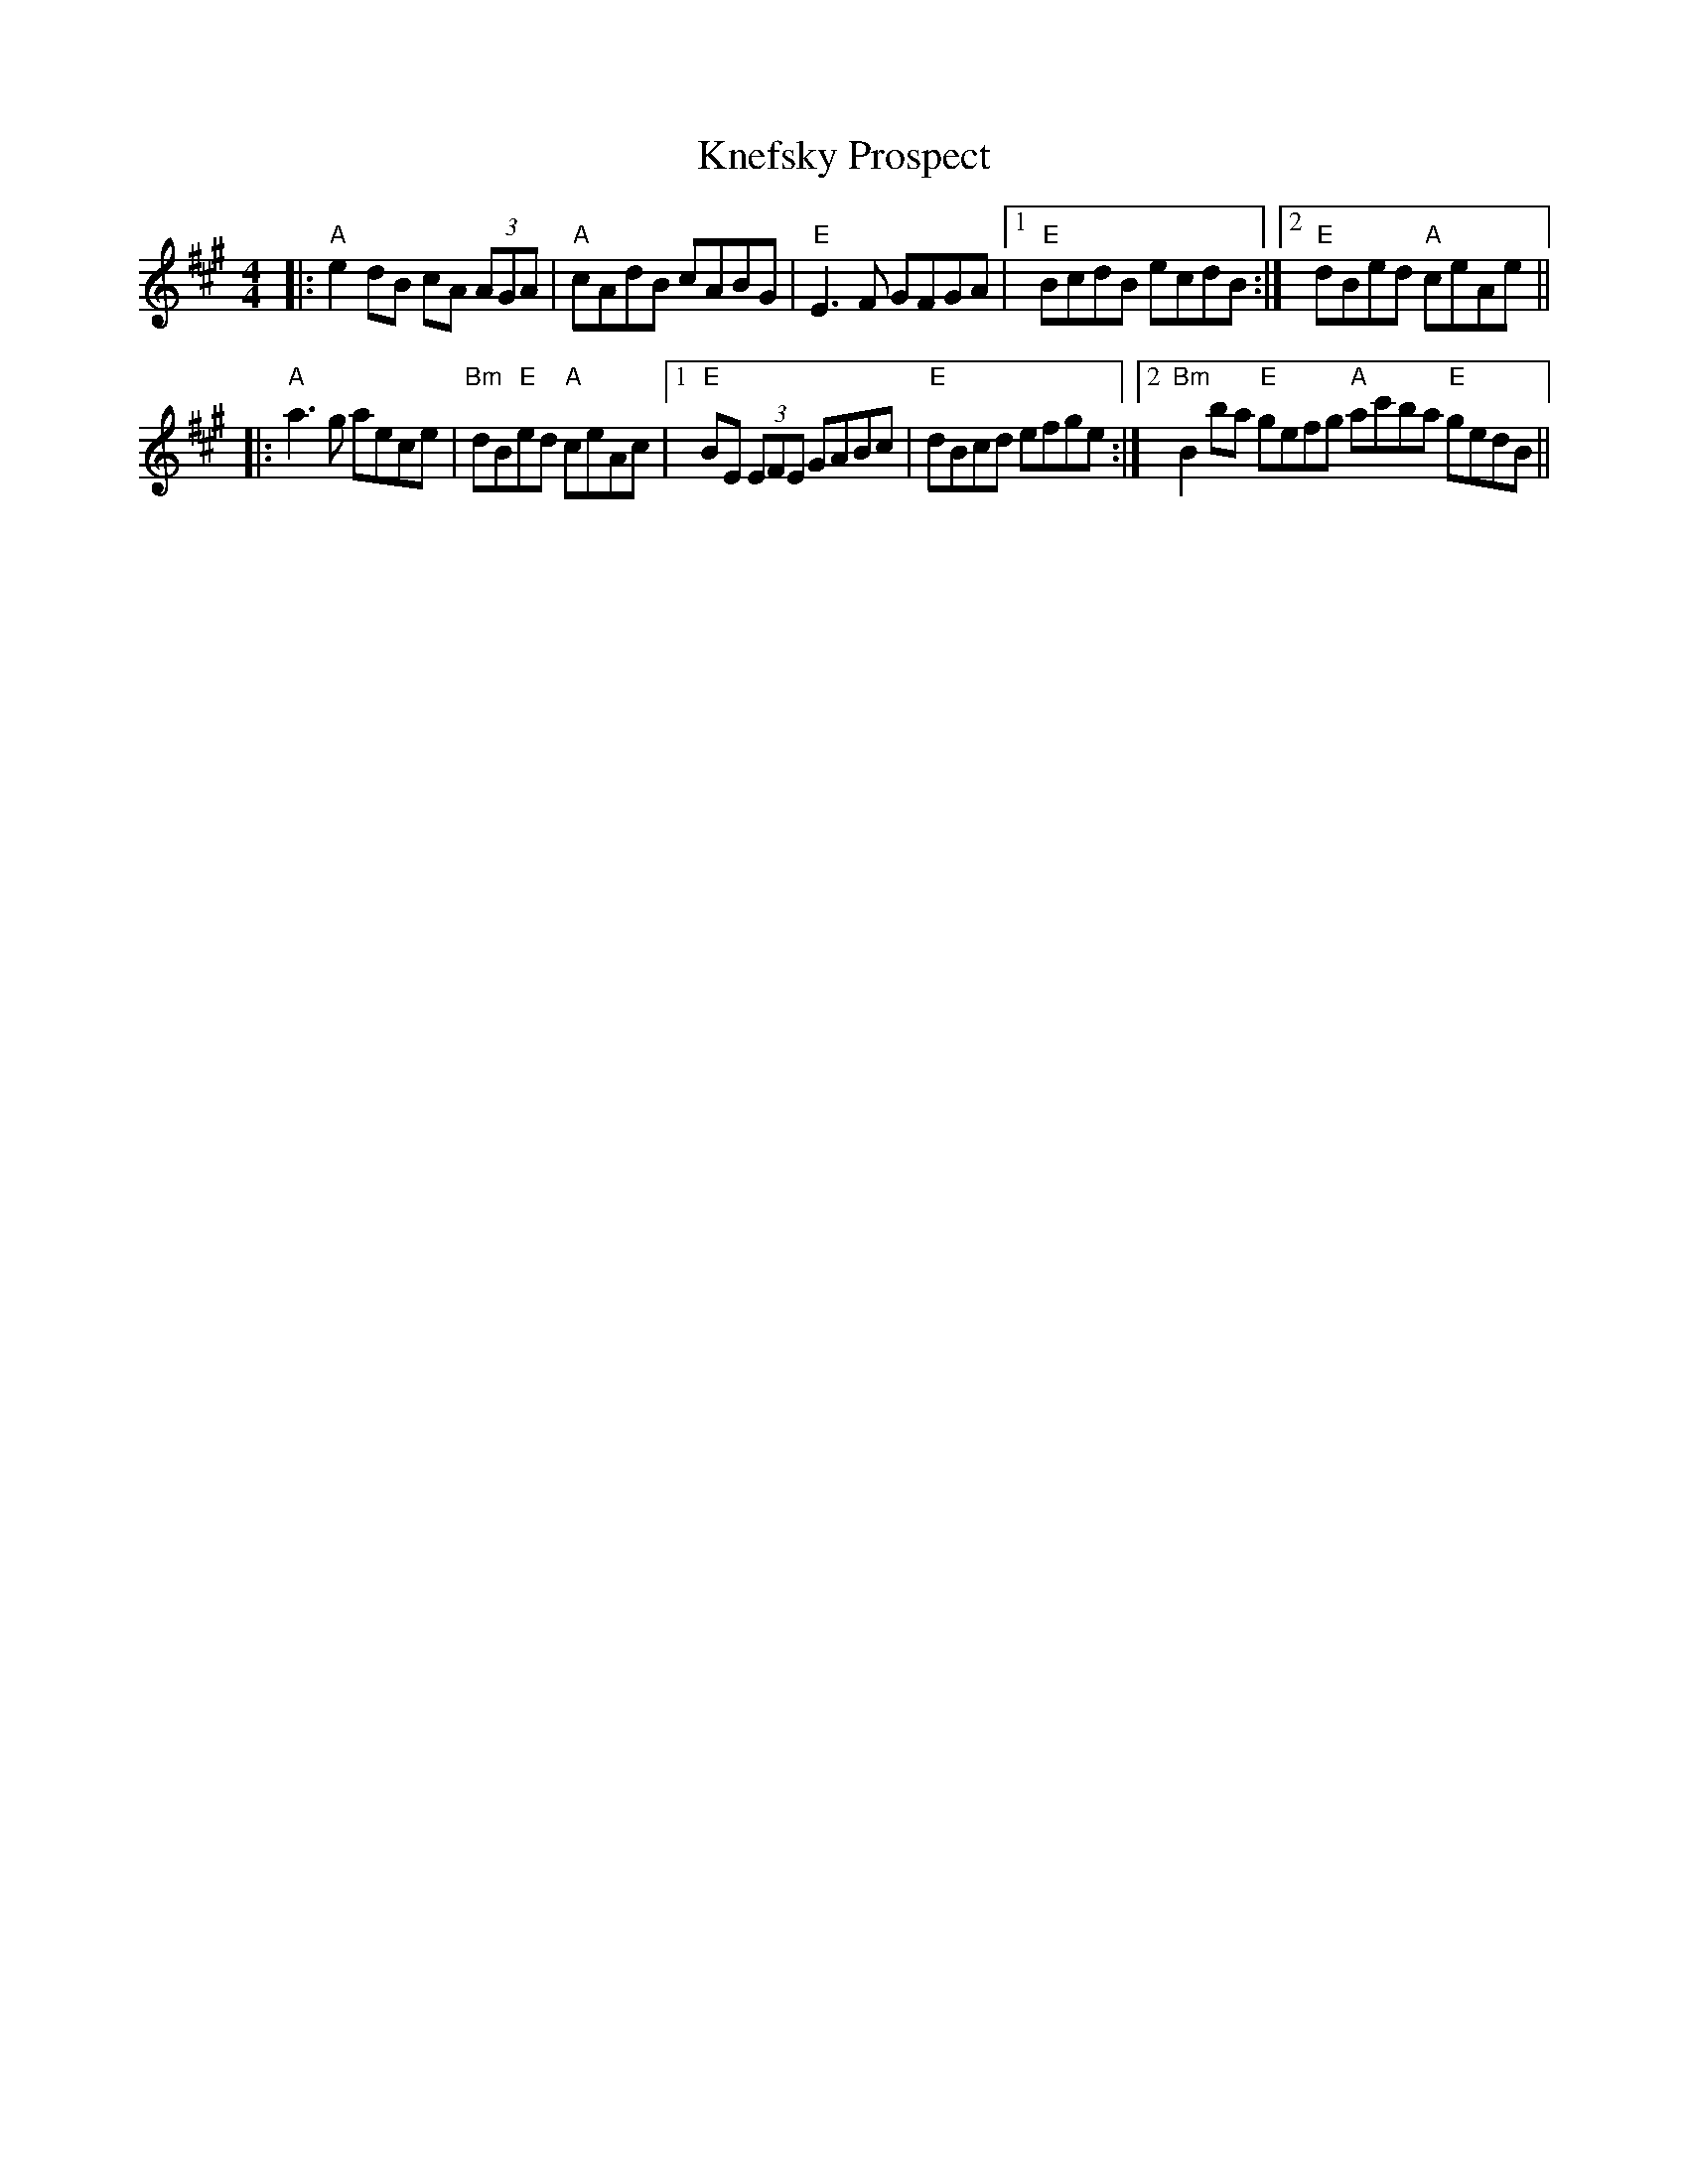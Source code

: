 X: 22035
T: Knefsky Prospect
R: reel
M: 4/4
K: Amajor
|:"A"e2dB cA (3AGA|"A"cAdB cABG|"E"E3F GFGA|1 "E"BcdB ecdB:|2 "E"dBed "A"ceAe||
|:"A"a3g aece|"Bm"dB"E"ed "A"ceAc|1 "E"BE (3EFE GABc|"E"dBcd efge:|2 "Bm"B2ba "E"gefg "A"ac'ba "E"gedB||

